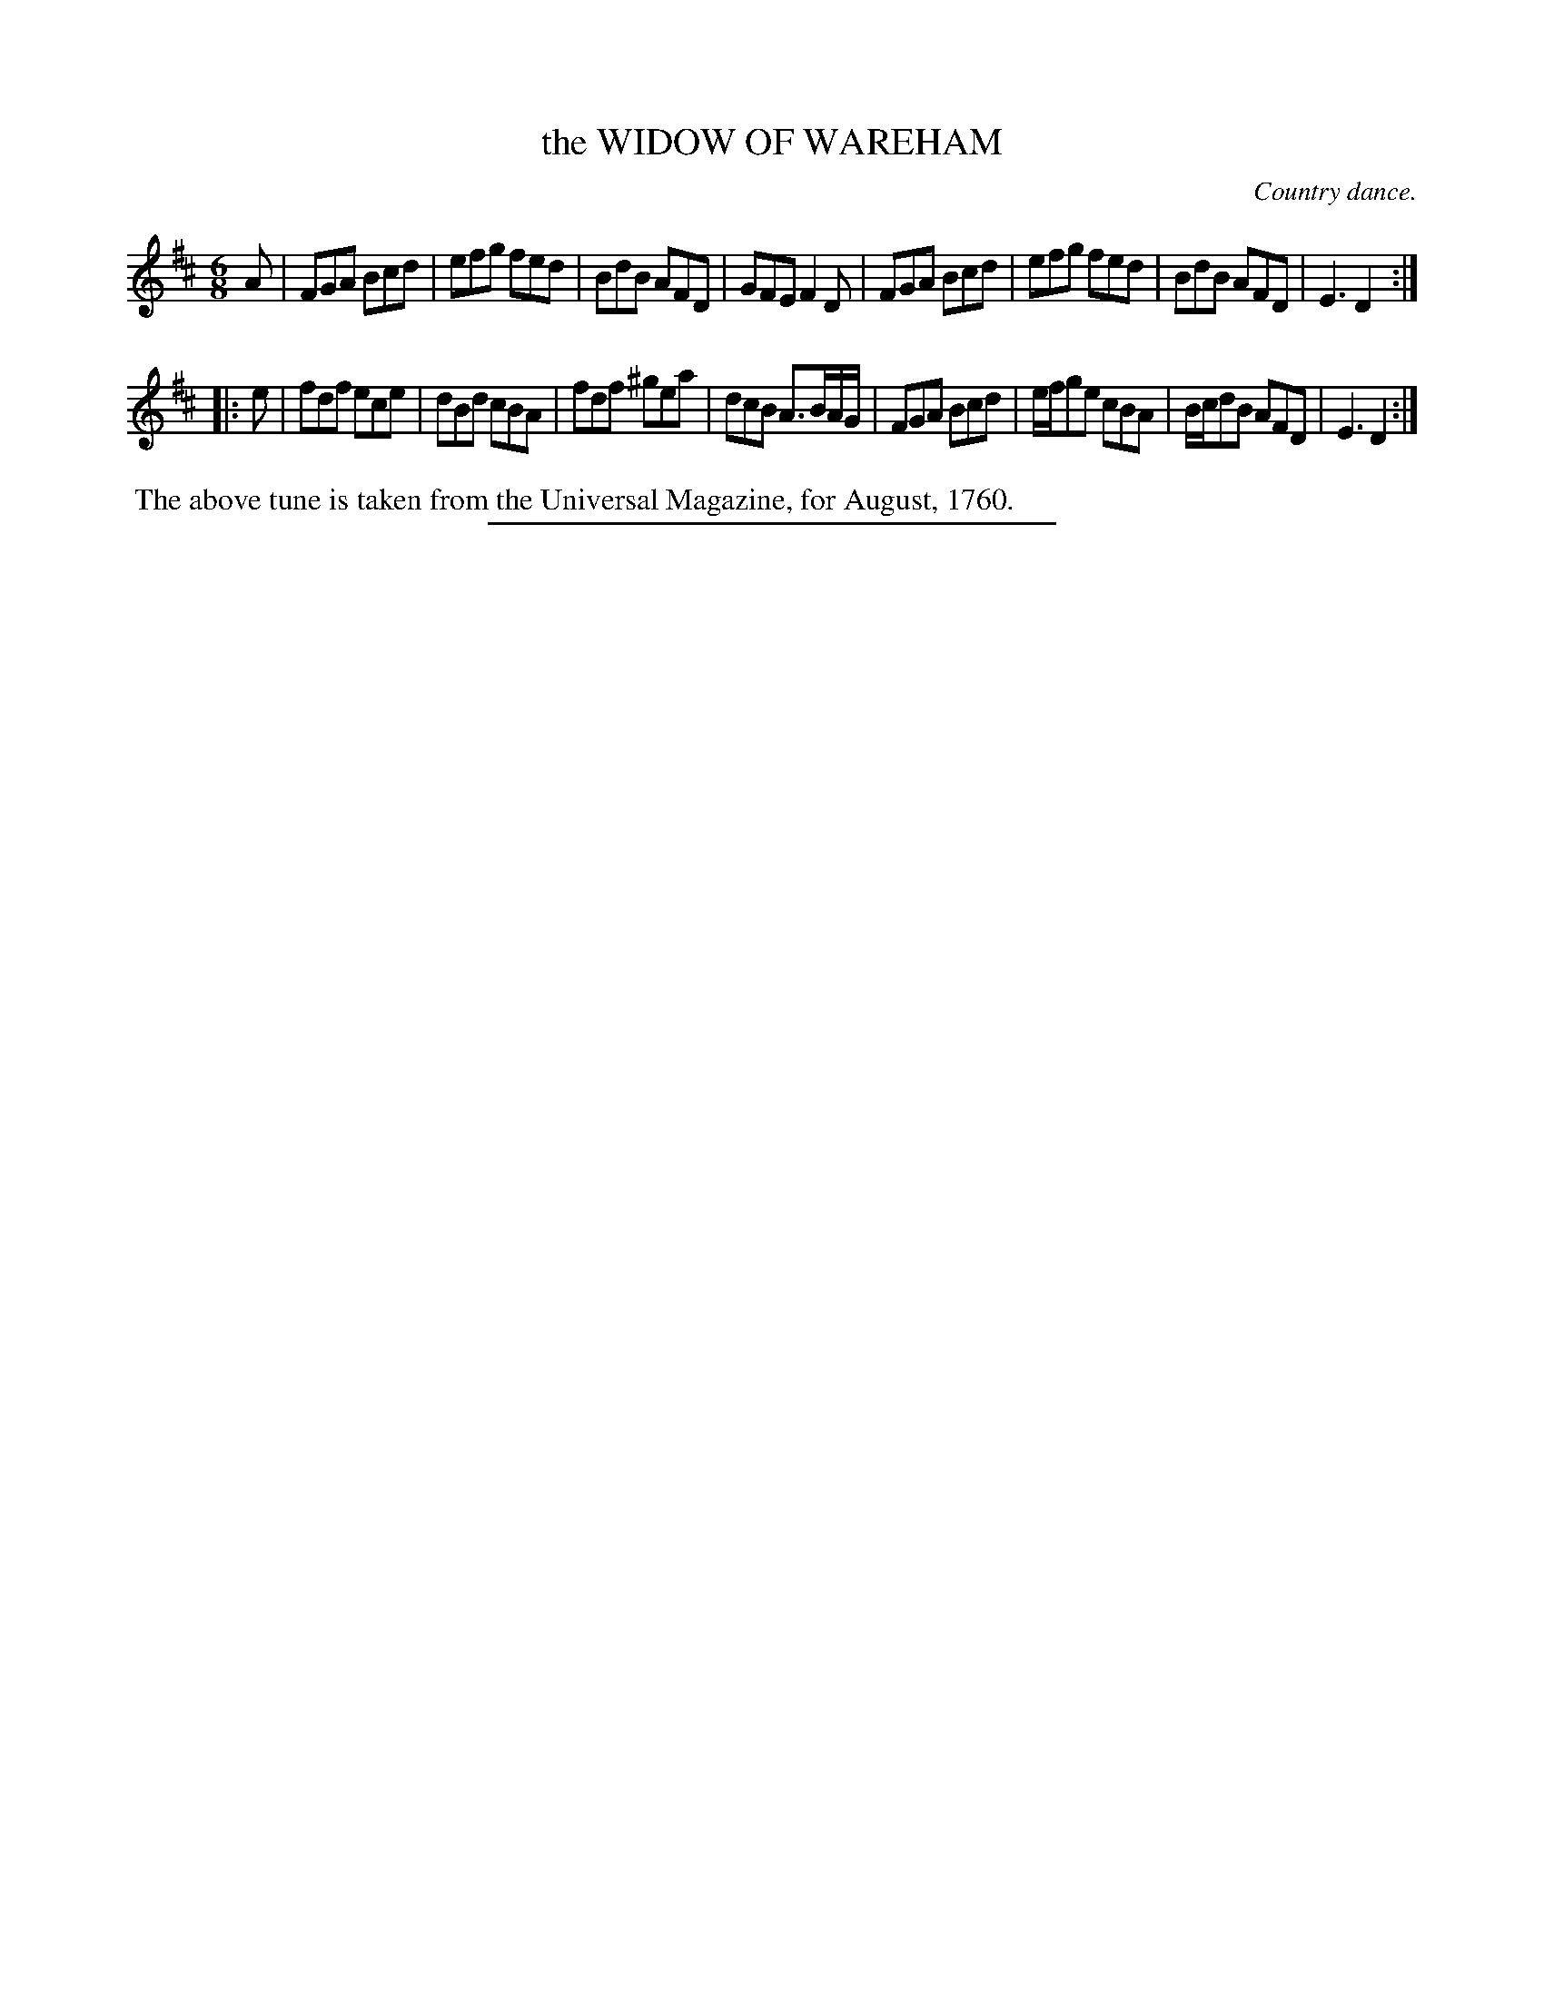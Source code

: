 X: 20322
T: the WIDOW OF WAREHAM
O: Country dance.
%R: jig
B: W. Hamilton "Universal Tune-Book" Vol. 2 Glasgow 1846 p.32 #2
S: http://s3-eu-west-1.amazonaws.com/itma.dl.printmaterial/book_pdfs/hamiltonvol2web.pdf
Z: 2016 John Chambers <jc:trillian.mit.edu>
M: 6/8
L: 1/8
K: D
% - - - - - - - - - - - - - - - - - - - - - - - - -
A |\
FGA Bcd | efg fed | BdB AFD | GFE F2D |\
FGA Bcd | efg fed | BdB AFD | E3 D2 :|
|: e |\
fdf ece | dBd cBA | fdf ^gea | dcB A>BA/G/ |\
FGA Bcd | e/f/ge cBA | B/c/dB AFD | E3 D2 :|
% - - - - - - - - - - - - - - - - - - - - - - - - -
%%begintext align
%% The above tune is taken from the Universal Magazine, for August, 1760.
%%endtext
%%sep 1 1 300
